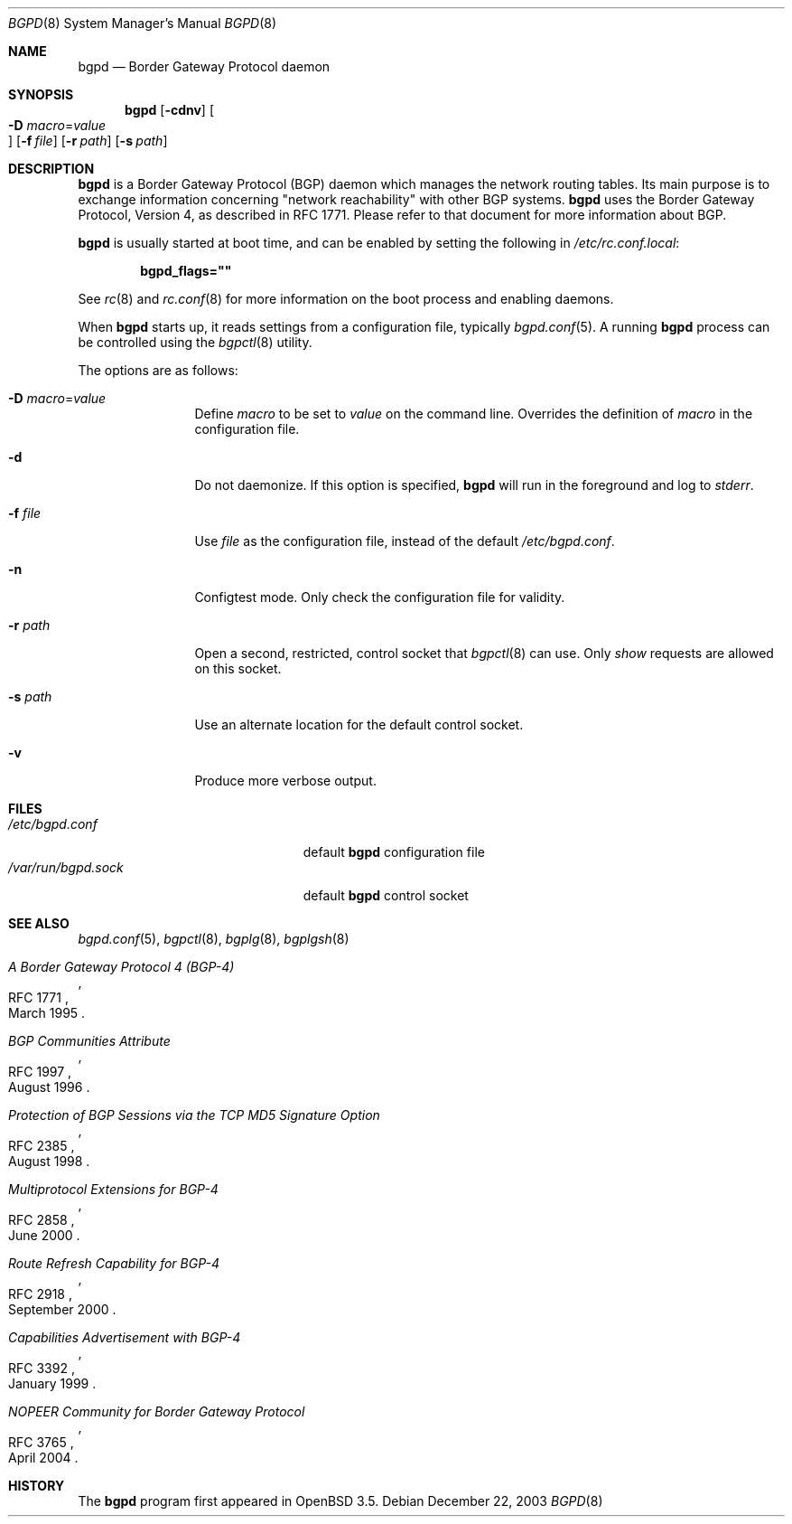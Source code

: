 .\" $OpenBSD: bgpd.8,v 1.22 2006/12/12 21:14:22 jmc Exp $
.\"
.\" Copyright (c) 2003, 2004 Henning Brauer <henning@openbsd.org>
.\"
.\" Permission to use, copy, modify, and distribute this software for any
.\" purpose with or without fee is hereby granted, provided that the above
.\" copyright notice and this permission notice appear in all copies.
.\"
.\" THE SOFTWARE IS PROVIDED "AS IS" AND THE AUTHOR DISCLAIMS ALL WARRANTIES
.\" WITH REGARD TO THIS SOFTWARE INCLUDING ALL IMPLIED WARRANTIES OF
.\" MERCHANTABILITY AND FITNESS. IN NO EVENT SHALL THE AUTHOR BE LIABLE FOR
.\" ANY SPECIAL, DIRECT, INDIRECT, OR CONSEQUENTIAL DAMAGES OR ANY DAMAGES
.\" WHATSOEVER RESULTING FROM LOSS OF USE, DATA OR PROFITS, WHETHER IN AN
.\" ACTION OF CONTRACT, NEGLIGENCE OR OTHER TORTIOUS ACTION, ARISING OUT OF
.\" OR IN CONNECTION WITH THE USE OR PERFORMANCE OF THIS SOFTWARE.
.\"
.Dd December 22, 2003
.Dt BGPD 8
.Os
.Sh NAME
.Nm bgpd
.Nd "Border Gateway Protocol daemon"
.Sh SYNOPSIS
.Nm bgpd
.Bk -words
.Op Fl cdnv
.Oo Xo
.Fl D Ar macro Ns = Ns Ar value Oc
.Xc
.Op Fl f Ar file
.Op Fl r Ar path
.Op Fl s Ar path
.Ek
.Sh DESCRIPTION
.Nm
is a Border Gateway Protocol
.Pq BGP
daemon which manages the network routing tables.
Its main purpose is to exchange information
concerning
.Qq network reachability
with other BGP systems.
.Nm
uses the Border Gateway Protocol, Version 4,
as described in RFC 1771.
Please refer to that document for more information about BGP.
.Pp
.Nm
is usually started at boot time, and can be enabled by
setting the following in
.Pa /etc/rc.conf.local :
.Pp
.Dl bgpd_flags=\&"\&"
.Pp
See
.Xr rc 8
and
.Xr rc.conf 8
for more information on the boot process
and enabling daemons.
.Pp
When
.Nm
starts up, it reads settings from a configuration file,
typically
.Xr bgpd.conf 5 .
A running
.Nm
process can be controlled using the
.Xr bgpctl 8
utility.
.Pp
The options are as follows:
.Bl -tag -width "-f fileXXX"
.It Fl D Ar macro Ns = Ns Ar value
Define
.Ar macro
to be set to
.Ar value
on the command line.
Overrides the definition of
.Ar macro
in the configuration file.
.It Fl d
Do not daemonize.
If this option is specified,
.Nm
will run in the foreground and log to
.Em stderr .
.It Fl f Ar file
Use
.Ar file
as the configuration file,
instead of the default
.Pa /etc/bgpd.conf .
.It Fl n
Configtest mode.
Only check the configuration file for validity.
.It Fl r Ar path
Open a second, restricted, control socket that
.Xr bgpctl 8
can use.
Only
.Em show
requests are allowed on this socket.
.It Fl s Ar path
Use an alternate location for the default control socket.
.It Fl v
Produce more verbose output.
.El
.Sh FILES
.Bl -tag -width "/var/run/bgpd.sockXXX" -compact
.It Pa /etc/bgpd.conf
default
.Nm
configuration file
.It Pa /var/run/bgpd.sock
default
.Nm
control socket
.El
.Sh SEE ALSO
.Xr bgpd.conf 5 ,
.Xr bgpctl 8 ,
.Xr bgplg 8 ,
.Xr bgplgsh 8
.Rs
.%R RFC 1771
.%T "A Border Gateway Protocol 4 (BGP-4)"
.%D March 1995
.Re
.Rs
.%R RFC 1997
.%T "BGP Communities Attribute"
.%D August 1996
.Re
.Rs
.%R RFC 2385
.%T "Protection of BGP Sessions via the TCP MD5 Signature Option"
.%D August 1998
.Re
.Rs
.%R RFC 2858
.%T "Multiprotocol Extensions for BGP-4"
.%D June 2000
.Re
.Rs
.%R RFC 2918
.%T "Route Refresh Capability for BGP-4"
.%D September 2000
.Re
.Rs
.%R RFC 3392
.%T "Capabilities Advertisement with BGP-4"
.%D January 1999
.Re
.Rs
.%R RFC 3765
.%T "NOPEER Community for Border Gateway Protocol"
.%D April 2004
.Re
.Sh HISTORY
The
.Nm
program first appeared in
.Ox 3.5 .
